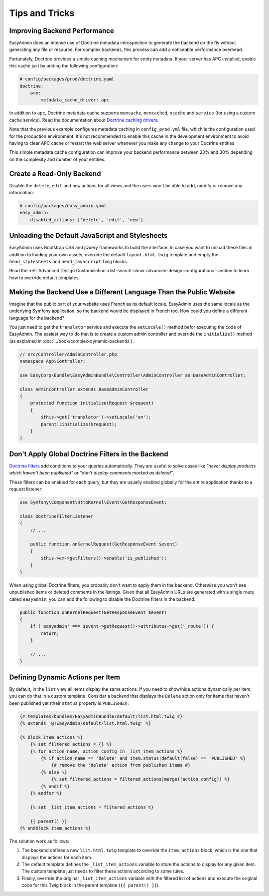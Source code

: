 Tips and Tricks
===============

Improving Backend Performance
-----------------------------

EasyAdmin does an intense use of Doctrine metadata introspection to generate
the backend on the fly without generating any file or resource. For complex
backends, this process can add a noticeable performance overhead.

Fortunately, Doctrine provides a simple caching mechanism for entity metadata.
If your server has APC installed, enable this cache just by adding the
following configuration:

.. code-block:: yaml

    # config/packages/prod/doctrine.yaml
    doctrine:
        orm:
            metadata_cache_driver: apc

In addition to ``apc``, Doctrine metadata cache supports ``memcache``,
``memcached``, ``xcache`` and ``service`` (for using a custom cache service).
Read the documentation about `Doctrine caching drivers`_.

Note that the previous example configures metadata caching in ``config_prod.yml``
file, which is the configuration used for the production environment. It's not
recommended to enable this cache in the development environment to avoid having
to clear APC cache or restart the web server whenever you make any change to
your Doctrine entities.

This simple metadata cache configuration can improve your backend performance
between 20% and 30% depending on the complexity and number of your entities.

Create a Read-Only Backend
--------------------------

Disable the ``delete``, ``edit`` and ``new`` actions for all views and the users
won't be able to add, modify or remove any information:

.. code-block:: yaml

    # config/packages/easy_admin.yaml
    easy_admin:
        disabled_actions: ['delete', 'edit', 'new']

Unloading the Default JavaScript and Stylesheets
------------------------------------------------

EasyAdmin uses Bootstrap CSS and jQuery frameworks to build the interface.
In case you want to unload these files in addition to loading your own assets,
override the default ``layout.html.twig`` template and empty the
``head_stylesheets`` and ``head_javascript`` Twig blocks.

Read the :ref:`Advanced Design Customization <list-search-show-advanced-design-configuration>`
section to learn how to override default templates.

Making the Backend Use a Different Language Than the Public Website
-------------------------------------------------------------------

Imagine that the public part of your website uses French as its default locale.
EasyAdmin uses the same locale as the underlying Symfony application, so the
backend would be displayed in French too. How could you define a different
language for the backend?

You just need to get the ``translator`` service and execute the ``setLocale()``
method befor executing the code of EasyAdmin. The easiest way to do that is to
create a custom admin controller and override the ``initialize()`` method
(as explained in :doc:`../book/complex-dynamic-backends`):

.. code-block:: php

    // src/Controller/AdminController.php
    namespace App\Controller;

    use EasyCorp\Bundle\EasyAdminBundle\Controller\AdminController as BaseAdminController;

    class AdminController extends BaseAdminController
    {
        protected function initialize(Request $request)
        {
            $this->get('translator')->setLocale('en');
            parent::initialize($request);
        }
    }

Don't Apply Global Doctrine Filters in the Backend
--------------------------------------------------

`Doctrine filters`_ add conditions to your queries automatically. They are
useful to solve cases like *"never display products which haven't been published"*
or *"don't display comments marked as deleted"*.

These filters can be enabled for each query, but they are usually enabled
globally for the entire application thanks to a request listener:

.. code-block:: php

    use Symfony\Component\HttpKernel\Event\GetResponseEvent;

    class DoctrineFilterListener
    {
        // ...

        public function onKernelRequest(GetResponseEvent $event)
        {
            $this->em->getFilters()->enable('is_published');
        }
    }

When using global Doctrine filters, you probably don't want to apply them in the
backend. Otherwise you won't see unpublished items or deleted comments in the
listings. Given that all EasyAdmin URLs are generated with a single route called
``easyadmin``, you can add the following to disable the Doctrine filters in the
backend:

.. code-block:: php

    public function onKernelRequest(GetResponseEvent $event)
    {
        if ('easyadmin' === $event->getRequest()->attributes->get('_route')) {
            return;
        }

        // ...
    }

Defining Dynamic Actions per Item
---------------------------------

By default, in the ``list`` view all items display the same actions. If you need
to show/hide actions dynamically per item, you can do that in a custom template.
Consider a backend that displays the ``Delete`` action only for items that haven't
been published yet (their ``status`` property is ``PUBLISHED``):

.. code-block:: twig

    {# templates/bundles/EasyAdminBundle/default/list.html.twig #}
    {% extends '@!EasyAdmin/default/list.html.twig' %}

    {% block item_actions %}
        {% set filtered_actions = {} %}
        {% for action_name, action_config in _list_item_actions %}
            {% if action_name == 'delete' and item.status|default(false) == 'PUBLISHED' %}
                {# remove the 'delete' action from published items #}
            {% else %}
                {% set filtered_actions = filtered_actions|merge([action_config]) %}
            {% endif %}
        {% endfor %}

        {% set _list_item_actions = filtered_actions %}

        {{ parent() }}
    {% endblock item_actions %}

The solution work as follows:

1. The backend defines a new ``list.html.twig`` template to override the
   ``item_actions`` block, which is the one that displays the actions for each item.
2. The default template defines the ``_list_item_actions`` variable to store the
   actions to display for any given item. The custom template just needs to filter
   these actions according to some rules.
3. Finally, override the original ``_list_item_actions`` variable with the filtered
   list of actions and execute the original code for this Twig block in the
   parent template (``{{ parent() }}``).

.. _`Doctrine caching drivers`: https://symfony.com/doc/current/reference/configuration/doctrine.html#caching-drivers
.. _`Doctrine filters`: http://doctrine-orm.readthedocs.io/projects/doctrine-orm/en/latest/reference/filters.html
